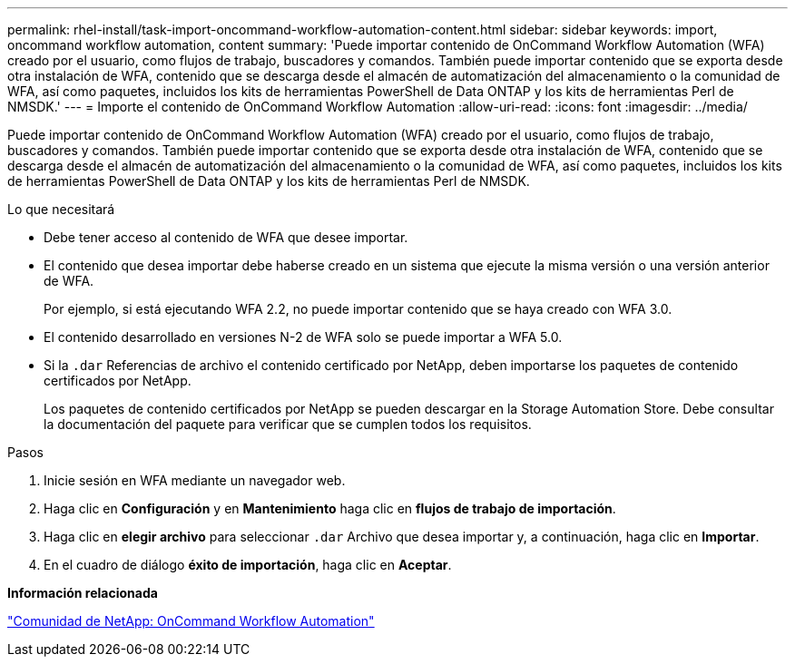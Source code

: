 ---
permalink: rhel-install/task-import-oncommand-workflow-automation-content.html 
sidebar: sidebar 
keywords: import, oncommand workflow automation, content 
summary: 'Puede importar contenido de OnCommand Workflow Automation (WFA) creado por el usuario, como flujos de trabajo, buscadores y comandos. También puede importar contenido que se exporta desde otra instalación de WFA, contenido que se descarga desde el almacén de automatización del almacenamiento o la comunidad de WFA, así como paquetes, incluidos los kits de herramientas PowerShell de Data ONTAP y los kits de herramientas Perl de NMSDK.' 
---
= Importe el contenido de OnCommand Workflow Automation
:allow-uri-read: 
:icons: font
:imagesdir: ../media/


[role="lead"]
Puede importar contenido de OnCommand Workflow Automation (WFA) creado por el usuario, como flujos de trabajo, buscadores y comandos. También puede importar contenido que se exporta desde otra instalación de WFA, contenido que se descarga desde el almacén de automatización del almacenamiento o la comunidad de WFA, así como paquetes, incluidos los kits de herramientas PowerShell de Data ONTAP y los kits de herramientas Perl de NMSDK.

.Lo que necesitará
* Debe tener acceso al contenido de WFA que desee importar.
* El contenido que desea importar debe haberse creado en un sistema que ejecute la misma versión o una versión anterior de WFA.
+
Por ejemplo, si está ejecutando WFA 2.2, no puede importar contenido que se haya creado con WFA 3.0.

* El contenido desarrollado en versiones N-2 de WFA solo se puede importar a WFA 5.0.
* Si la `.dar` Referencias de archivo el contenido certificado por NetApp, deben importarse los paquetes de contenido certificados por NetApp.
+
Los paquetes de contenido certificados por NetApp se pueden descargar en la Storage Automation Store. Debe consultar la documentación del paquete para verificar que se cumplen todos los requisitos.



.Pasos
. Inicie sesión en WFA mediante un navegador web.
. Haga clic en *Configuración* y en *Mantenimiento* haga clic en *flujos de trabajo de importación*.
. Haga clic en *elegir archivo* para seleccionar `.dar` Archivo que desea importar y, a continuación, haga clic en *Importar*.
. En el cuadro de diálogo *éxito de importación*, haga clic en *Aceptar*.


*Información relacionada*

http://community.netapp.com/t5/OnCommand-Storage-Management-Software-Articles-and-Resources/tkb-p/oncommand-storage-management-software-articles-and-resources/label-name/workflow%20automation%20%28wfa%29?labels=workflow+automation+%28wfa%29["Comunidad de NetApp: OnCommand Workflow Automation"^]
